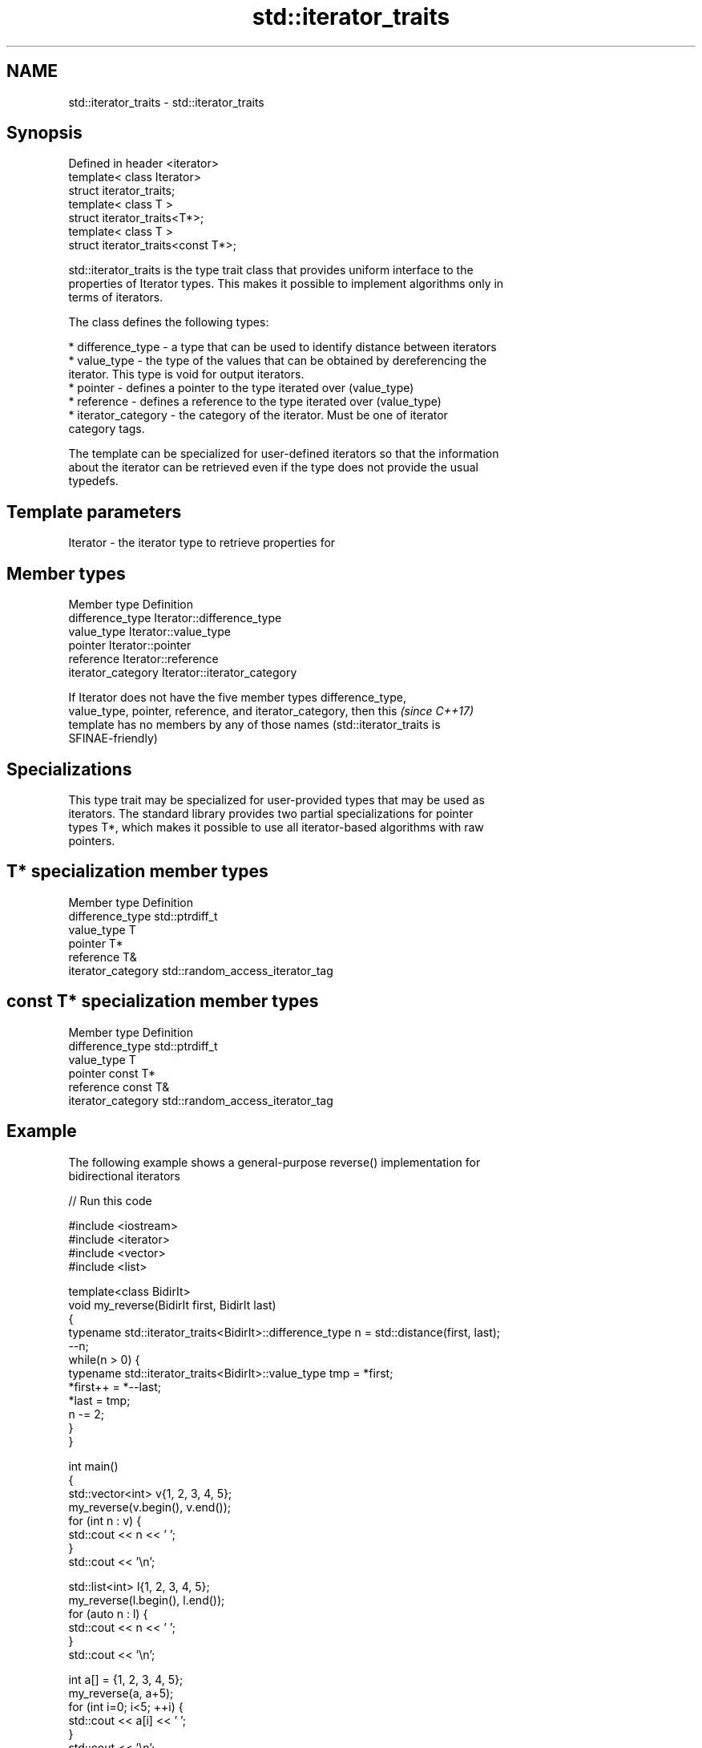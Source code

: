 .TH std::iterator_traits 3 "Apr  2 2017" "2.1 | http://cppreference.com" "C++ Standard Libary"
.SH NAME
std::iterator_traits \- std::iterator_traits

.SH Synopsis
   Defined in header <iterator>
   template< class Iterator>
   struct iterator_traits;
   template< class T >
   struct iterator_traits<T*>;
   template< class T >
   struct iterator_traits<const T*>;

   std::iterator_traits is the type trait class that provides uniform interface to the
   properties of Iterator types. This makes it possible to implement algorithms only in
   terms of iterators.

   The class defines the following types:

     * difference_type - a type that can be used to identify distance between iterators
     * value_type - the type of the values that can be obtained by dereferencing the
       iterator. This type is void for output iterators.
     * pointer - defines a pointer to the type iterated over (value_type)
     * reference - defines a reference to the type iterated over (value_type)
     * iterator_category - the category of the iterator. Must be one of iterator
       category tags.

   The template can be specialized for user-defined iterators so that the information
   about the iterator can be retrieved even if the type does not provide the usual
   typedefs.

.SH Template parameters

   Iterator - the iterator type to retrieve properties for

.SH Member types

   Member type       Definition
   difference_type   Iterator::difference_type
   value_type        Iterator::value_type
   pointer           Iterator::pointer
   reference         Iterator::reference
   iterator_category Iterator::iterator_category

   If Iterator does not have the five member types difference_type,
   value_type, pointer, reference, and iterator_category, then this       \fI(since C++17)\fP
   template has no members by any of those names (std::iterator_traits is
   SFINAE-friendly)

.SH Specializations

   This type trait may be specialized for user-provided types that may be used as
   iterators. The standard library provides two partial specializations for pointer
   types T*, which makes it possible to use all iterator-based algorithms with raw
   pointers.

.SH T* specialization member types

   Member type       Definition
   difference_type   std::ptrdiff_t
   value_type        T
   pointer           T*
   reference         T&
   iterator_category std::random_access_iterator_tag

.SH const T* specialization member types

   Member type       Definition
   difference_type   std::ptrdiff_t
   value_type        T
   pointer           const T*
   reference         const T&
   iterator_category std::random_access_iterator_tag

.SH Example

   The following example shows a general-purpose reverse() implementation for
   bidirectional iterators

   
// Run this code

 #include <iostream>
 #include <iterator>
 #include <vector>
 #include <list>

 template<class BidirIt>
 void my_reverse(BidirIt first, BidirIt last)
 {
     typename std::iterator_traits<BidirIt>::difference_type n = std::distance(first, last);
     --n;
     while(n > 0) {
         typename std::iterator_traits<BidirIt>::value_type tmp = *first;
         *first++ = *--last;
         *last = tmp;
         n -= 2;
     }
 }

 int main()
 {
     std::vector<int> v{1, 2, 3, 4, 5};
     my_reverse(v.begin(), v.end());
     for (int n : v) {
         std::cout << n << ' ';
     }
     std::cout << '\\n';

     std::list<int> l{1, 2, 3, 4, 5};
     my_reverse(l.begin(), l.end());
     for (auto n : l) {
         std::cout << n << ' ';
     }
     std::cout << '\\n';

     int a[] = {1, 2, 3, 4, 5};
     my_reverse(a, a+5);
     for (int i=0; i<5; ++i) {
         std::cout << a[i] << ' ';
     }
     std::cout << '\\n';

 //    std::istreambuf_iterator<char> i1(std::cin), i2;
 //    my_reverse(i1, i2); // compilation error

 }

.SH Output:

 5 4 3 2 1
 5 4 3 2 1
 5 4 3 2 1

.SH See also

   iterator                   base class to ease the definition of required types for
   (deprecated in C++17)      simple iterators
                              \fI(class template)\fP
   input_iterator_tag
   output_iterator_tag        empty class types used to indicate iterator categories
   forward_iterator_tag       \fI(class)\fP
   bidirectional_iterator_tag
   random_access_iterator_tag
